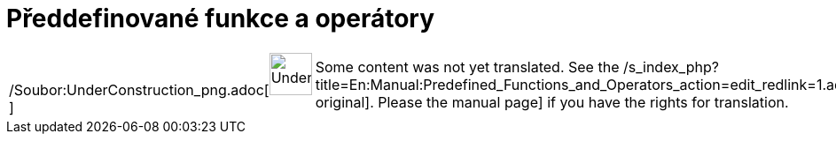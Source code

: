= Předdefinované funkce a operátory
:page-en: Predefined_Functions_and_Operators
ifdef::env-github[:imagesdir: /cs/modules/ROOT/assets/images]

[width="100%",cols="50%,50%",]
|===
a|
/Soubor:UnderConstruction_png.adoc[image:48px-UnderConstruction.png[UnderConstruction.png,width=48,height=48]]

|Some content was not yet translated. See the
/s_index_php?title=En:Manual:Predefined_Functions_and_Operators_action=edit_redlink=1.adoc[English original]. Please
//wiki.geogebra.org/s/cs/index.php?title=Manu%C3%A1l:P%C5%99eddefinovan%C3%A9_funkce_a_oper%C3%A1tory&action=edit[edit
the manual page] if you have the rights for translation.
|===
